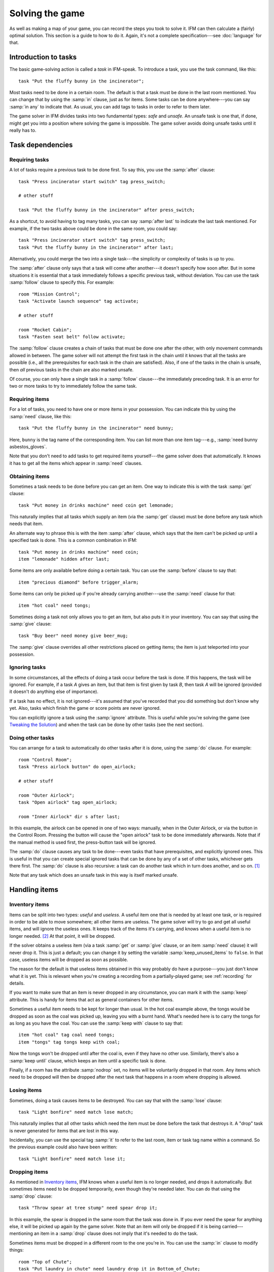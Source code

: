 ==================
 Solving the game
==================

.. highlight:: ifm

As well as making a map of your game, you can record the steps you took to
solve it.  IFM can then calculate a (fairly) optimal solution.  This
section is a guide to how to do it.  Again, it's not a complete
specification---see :doc:`language` for that.

.. index::
   single: task; Introduction to tasks
   single: safe; Introduction to tasks
   single: unsafe; Introduction to tasks
   single: in; Introduction to tasks
   single: in any; Introduction to tasks

Introduction to tasks
=====================

The basic game-solving action is called a *task* in IFM-speak.  To
introduce a task, you use the task command, like this::

    task "Put the fluffy bunny in the incinerator";

Most tasks need to be done in a certain room.  The default is that a task
must be done in the last room mentioned.  You can change that by using the
:samp:`in` clause, just as for items.  Some tasks can be done
anywhere---you can say :samp:`in any` to indicate that.  As usual, you can
add tags to tasks in order to refer to them later.

The game solver in IFM divides tasks into two fundamental types: *safe* and
*unsafe*.  An unsafe task is one that, if done, might get you into a
position where solving the game is impossible.  The game solver avoids
doing unsafe tasks until it really has to.

Task dependencies
=================

.. index::
   single: after; Requiring tasks
   single: after last; Requiring tasks
   single: follow; Requiring tasks

Requiring tasks
---------------

A lot of tasks require a previous task to be done first.  To say this, you
use the :samp:`after` clause::

    task "Press incinerator start switch" tag press_switch;

    # other stuff

    task "Put the fluffy bunny in the incinerator" after press_switch;

As a shortcut, to avoid having to tag many tasks, you can say :samp:`after
last` to indicate the last task mentioned.  For example, if the two tasks
above could be done in the same room, you could say::

    task "Press incinerator start switch" tag press_switch;
    task "Put the fluffy bunny in the incinerator" after last;

Alternatively, you could merge the two into a single task---the simplicity
or complexity of tasks is up to you.

The :samp:`after` clause only says that a task will come after another---it
doesn't specify how soon after.  But in some situations it is essential
that a task immediately follows a specific previous task, without
deviation.  You can use the task :samp:`follow` clause to specify this.
For example::

    room "Mission Control";
    task "Activate launch sequence" tag activate;

    # other stuff

    room "Rocket Cabin";
    task "Fasten seat belt" follow activate;

The :samp:`follow` clause creates a chain of tasks that must be done one
after the other, with only movement commands allowed in between.  The game
solver will not attempt the first task in the chain until it knows that all
the tasks are possible (i.e., all the prerequisites for each task in the
chain are satisfied).  Also, if one of the tasks in the chain is unsafe,
then *all* previous tasks in the chain are also marked unsafe.

Of course, you can only have a single task in a :samp:`follow` clause---the
immediately preceding task.  It is an error for two or more tasks to try to
immediately follow the same task.

.. index::
   single: need; Requiring items

Requiring items
---------------

For a lot of tasks, you need to have one or more items in your possession.
You can indicate this by using the :samp:`need` clause, like this::

    task "Put the fluffy bunny in the incinerator" need bunny;

Here, ``bunny`` is the tag name of the corresponding item.  You can list
more than one item tag---e.g., :samp:`need bunny asbestos_gloves`.

Note that you don't need to add tasks to get required items yourself---the
game solver does that automatically.  It knows it has to get all the items
which appear in :samp:`need` clauses.

.. index::
   single: get; Obtaining items
   single: before; Obtaining items
   single: after; Obtaining items
   single: need; Obtaining items
   single: give; Obtaining items

Obtaining items
---------------

Sometimes a task needs to be done before you can get an item.  One way to
indicate this is with the task :samp:`get` clause::

    task "Put money in drinks machine" need coin get lemonade;

This naturally implies that all tasks which supply an item (via the
:samp:`get` clause) must be done before any task which needs that item.

An alternate way to phrase this is with the item :samp:`after` clause,
which says that the item can't be picked up until a specified task is done.
This is a common combination in IFM::

    task "Put money in drinks machine" need coin;
    item "lemonade" hidden after last;

Some items are only available before doing a certain task.  You can use the
:samp:`before` clause to say that::

    item "precious diamond" before trigger_alarm;

Some items can only be picked up if you're already carrying another---use
the :samp:`need` clause for that::

    item "hot coal" need tongs;

Sometimes doing a task not only allows you to get an item, but also puts it
in your inventory.  You can say that using the :samp:`give` clause::

    task "Buy beer" need money give beer_mug;

The :samp:`give` clause overrides all other restrictions placed on getting
items; the item is just teleported into your possession.

.. index::
   single: ignore; Ignoring tasks

Ignoring tasks
--------------

In some circumstances, all the effects of doing a task occur before the
task is done.  If this happens, the task will be ignored.  For example, if
a task *A* gives an item, but that item is first given by task *B*, then
task *A* will be ignored (provided it doesn't do anything else of
importance).

If a task has no effect, it is not ignored---it's assumed that you've
recorded that you did something but don't know why yet.  Also, tasks which
finish the game or score points are never ignored.

You can explicitly ignore a task using the :samp:`ignore` attribute.  This
is useful while you're solving the game (see `Tweaking the Solution`_) and
when the task can be done by other tasks (see the next section).

.. index::
   single: do; Doing tasks

Doing other tasks
-----------------

You can arrange for a task to automatically do other tasks after it is
done, using the :samp:`do` clause.  For example::

    room "Control Room";
    task "Press airlock button" do open_airlock;

    # other stuff

    room "Outer Airlock";
    task "Open airlock" tag open_airlock;

    room "Inner Airlock" dir s after last;

In this example, the airlock can be opened in one of two ways: manually,
when in the Outer Airlock, or via the button in the Control Room.  Pressing
the button will cause the "open airlock" task to be done immediately
afterwards.  Note that if the manual method is used first, the press-button
task will be ignored.

The :samp:`do` clause causes any task to be done---even tasks that have
prerequisites, and explicitly ignored ones.  This is useful in that you can
create special ignored tasks that can be done by any of a set of other
tasks, whichever gets there first.  The :samp:`do` clause is also
recursive: a task can do another task which in turn does another, and so
on. [1]_

Note that any task which does an unsafe task in this way is itself marked
unsafe.

Handling items
==============

.. index::
   single: need; Inventory items
   single: get; Inventory items
   single: give; Inventory items
   single: keep; Inventory items
   single: keep_unused_items; Inventory items

.. index:: Variables; keep_unused_items

Inventory items
---------------

Items can be split into two types: *useful* and *useless*.  A useful item
one that is needed by at least one task, or is required in order to be able
to move somewhere; all other items are useless.  The game solver will try
to go and get all useful items, and will ignore the useless ones.  It keeps
track of the items it's carrying, and knows when a useful item is no longer
needed. [2]_ At that point, it will be dropped.

If the solver obtains a useless item (via a task :samp:`get` or
:samp:`give` clause, or an item :samp:`need` clause) it will never drop it.
This is just a default; you can change it by setting the variable
:samp:`keep_unused_items` to ``false``.  In that case, useless items will
be dropped as soon as possible.

The reason for the default is that useless items obtained in this way
probably do have a purpose---you just don't know what it is yet.  This is
relevant when you're creating a recording from a partially-played game; see
:ref:`recording` for details.

If you want to make sure that an item is never dropped in any circumstance,
you can mark it with the :samp:`keep` attribute.  This is handy for items
that act as general containers for other items.

Sometimes a useful item needs to be kept for longer than usual.  In the hot
coal example above, the tongs would be dropped as soon as the coal was
picked up, leaving you with a burnt hand.  What's needed here is to carry
the tongs for as long as you have the coal.  You can use the :samp:`keep
with` clause to say that::

    item "hot coal" tag coal need tongs;
    item "tongs" tag tongs keep with coal;

Now the tongs won't be dropped until after the coal is, even if they have
no other use.  Similarly, there's also a :samp:`keep until` clause, which
keeps an item until a specific task is done.

Finally, if a room has the attribute :samp:`nodrop` set, no items will be
voluntarily dropped in that room.  Any items which need to be dropped will
then be dropped after the next task that happens in a room where dropping
is allowed.

.. index::
   single: lose; Losing items

Losing items
------------

Sometimes, doing a task causes items to be destroyed.  You can say that
with the :samp:`lose` clause::

    task "Light bonfire" need match lose match;

This naturally implies that all other tasks which need the item must be
done before the task that destroys it.  A "drop" task is never generated
for items that are lost in this way.

Incidentally, you can use the special tag :samp:`it` to refer to the last
room, item or task tag name within a command.  So the previous example
could also have been written::

    task "Light bonfire" need match lose it;

.. index::
   single: drop; Dropping items
   single: all; Dropping items
   single: except; Dropping items
   single: until; Dropping items

Dropping items
--------------

As mentioned in `Inventory items`_, IFM knows when a useful item is no
longer needed, and drops it automatically.  But sometimes items need to be
dropped temporarily, even though they're needed later.  You can do that
using the :samp:`drop` clause::

    task "Throw spear at tree stump" need spear drop it;

In this example, the spear is dropped in the same room that the task was
done in.  If you ever need the spear for anything else, it will be picked
up again by the game solver.  Note that an item will only be dropped if it
is being carried---mentioning an item in a :samp:`drop` clause does not
imply that it's needed to do the task.

Sometimes items must be dropped in a different room to the one you're
in.  You can use the :samp:`in` clause to modify things::

    room "Top of Chute"; 
    task "Put laundry in chute" need laundry drop it in Bottom_of_Chute;

In other cases, you need to drop all the items you're carrying, or all
except certain items.  You can use :samp:`drop all` and :samp:`drop all
except` to say that.

Normally, if an item is dropped but is needed again for some other task,
there is nothing to stop the game solver picking it up again (provided
there's a path to the room the item was dropped in).  But sometimes you
need to drop an item and not pick it up again until you've done something
else.  You can use the :samp:`until` clause to say that::

    task "Put coin in slot" give chocolate drop coin until open_machine;

A task which drops items will be marked unsafe if there is no path back to
the dropped items.

.. index::
   single: leave; Leaving items
   single: all; Leaving items
   single: except; Leaving items
   single: nodrop; Leaving items

Leaving items
-------------

There are some situations where your movement is blocked if you are
carrying particular items.  You can use the :samp:`leave` attribute of
rooms, links and joins to specify a list of items that must be left behind
before using them.  For example::

    room "Bottom of Canyon"; 
    item "heavy boulder" tag boulder;

    room "Top of Canyon" dir n go up leave boulder;

If the :samp:`leave` clause appears before the :samp:`dir` clause, that
means the items must be dropped before entering the room (from any
direction).  It is generally the case that, if an attribute could apply to
a room or its implicit link with the previous one, its position relative to
the :samp:`dir` clause is what decides it.

You can also say :samp:`leave all`, which means that you must leave all the
items you're currently carrying, and :samp:`leave all except`, which omits
certain items from being left behind.

When finding a solution, the game solver will carry items until it is
forced to drop them.  If the dropped items are needed later, the game
solver will try to come back and get them.  If it is trying to do a task
which requires items, it will choose a route to get to the task room which
doesn't involve dropping any of the needed items.

Note that the :samp:`leave` clause overrides the room :samp:`nodrop`
attribute; items will be dropped even in those rooms.

Moving around
=============

.. index::
   single: need; Limiting movement
   single: after; Limiting movement
   single: before; Limiting movement

Limiting movement
-----------------

Sometimes an item is required, or a task needs to be done, before movement
in a certain direction is possible.  To represent this, you can give
:samp:`need` and :samp:`after` clauses to rooms, links and joins.  For
example::

    room "Cemetery" dir s from winding_path;
    task "Unlock the iron door" need rusty_key;

    room "Crypt" dir s go down after last;

Here's another example::

    room "Dimly-lit Passage" dir e;

    room "Dark Passage" dir e need candle;

In this case it is the link between the two rooms that is blocked off until
the candle is obtained.  If the :samp:`need` clause had appeared before the
:samp:`dir` clause, the restriction would apply to the room itself (i.e.,
no entering the room from any direction without the candle).

In some cases, doing a task closes off a room, link or join so that it
can't be used any more.  You can use the :samp:`before` clause to indicate
this::

    room "Bank Vault" tag Vault;

    room "Bank Entrance" tag Entrance dir e before trigger_alarm;

All tasks which close things off like this are marked unsafe, since they
could block off a crucial path through the game.

Sometimes in a game there is the situation where a path is closed off and,
later on in the game, reopened again.  A single link or join can't
represent this.  However, there's nothing to stop you from using two or
more joins between the same rooms.  If you mark them with the
:samp:`hidden` attribute, they won't appear on the map either.  For
example, this line could be added to the previous example to provide an
escape route::

    join Vault to Entrance go e after disable_alarm hidden;

.. index::
   single: cmd; Movement tasks
   single: goto; Movement tasks

.. index:: Colossal Cave; Movement tasks

Movement tasks
--------------

There are several different ways of moving around in a game.  The usual way
is to say the direction you want to go in.  Another way is to do something
else which results in movement.  A good example is the magic word ``XYZZY``
from *Colossal Cave*.  It acts exactly like a movement command, in that you
can use it again and again and it moves you somewhere predictable.  The
best way to represent this in IFM is to use a join to connect the two
rooms, and specify the command used to do the movement via the
:samp:`cmd` clause, like this::

    join Debris_Room to Building after examine_wall cmd "XYZZY";

Yet another way of moving around is a one-off event that "teleports" you to
a different room.  You can indicate that this happens using the task
:samp:`goto` clause [3]_ and supplying the tag name of the destination
room.

For example::

    task "Get captured by goblins" goto Dungeon;

As soon as the task is done, you teleport to the new location---no
intervening rooms are visited.  Note that because each task is only done
once, this method of travel can only be used once.  Note also that the
:samp:`drop` and :samp:`leave` actions are done before teleporting you to
the new location (so if you drop items in the "current room", you will be
teleported away from the dropped items).

Other game features
===================

.. index::
   single: score; Scoring points

Scoring points
--------------

Many games have some sort of scoring system, whereby you get points for
doing various things.  In IFM you can record this using the :samp:`score`
clause, which can apply to rooms, items or tasks.  It takes one integer
argument---a score value:

* For rooms, it's the score you get when visiting it for the first time.
* For items, it's the score for first picking it up.
* For tasks, it's the score for doing that task.

If an item has a score, but is given to the player via a task :samp:`give`
clause, then its score is added to the score for that task instead.

.. index::
   single: finish; Finishing the game

Finishing the game
------------------

Usually a game finishes when you complete some final task.  You can
indicate which task this is using the :samp:`finish` attribute.  This
attribute can attach to rooms, items or tasks, giving three different types
of finish condition: entering a room, picking up an object or doing a task.
If the game solver ever manages to do something which is flagged with the
:samp:`finish` attribute, it considers the game solved and stops.  Any
extra things left to do will not be done, even if they score points.

.. index::
   single: unsafe; Finding a solution
   single: safe; Finding a solution
   single: inventory; Finding a solution

.. _finding_solution:

Finding a solution
==================

Here's what the game solver does in order to come up with a solution to the
game.  First, extra internal tasks are generated.  These are tasks to:

* get items which are required for explicitly-mentioned tasks to be done,
* get items which are required to get other items,
* get items which are needed to go in certain directions,
* get items which are scored,
* go to rooms which are scored.

Next, all the rooms are connected using their links and joins.  This means
that for each room, a list is made of all other rooms reachable in one
move.  Note that it is possible for some rooms to be unreachable---for
example, all rooms in a section where there is no "join" to rooms on other
sections.

Then the task *dependencies* are calculated.  A dependency is where one
task must be done before another.  The task dependencies are examined to
see if there are any *cycles*: chains of tasks where each one must be done
before the next, and the last must be done before the first.  If there are
any, then the game is unsolvable, since none of the tasks in a cycle can be
done.

If there are no cyclic dependencies, the task list is *traversed* to find a
sequence which solves the game while satisfying the task dependencies.  The
start room is the room which was first mentioned in the input (but this can
be changed---see :doc:`language`).  While there are tasks left in the task
list, the following steps are performed:

1. The inventory is examined to see if there are any unwanted items; if so,
   and dropping items in the current room is allowed, they are dropped.  An
   item is wanted if at least one of the following is true:

   * it's needed for movement,

   * it's needed for a task that hasn't been done yet,

   * it's being kept unconditionally,

   * it's being kept with another item that's carried,

   * it's being kept until a certain task is done.

2. The map is traversed to find the distances of all rooms from the current
   room.  Then the task list is sorted in order of ascending distance of the
   rooms they must be done in.  Tasks which can be done in any room count as
   having distance zero.

3. The sorted task list is scanned to find the nearest 
   possible task.  For a task to be possible, the player must:

   * have all required items,

   * have done all required previous tasks,

   * be able to get from the current room to the task room via a path which
     doesn't require items not yet collected, or tasks not yet done, or
     which involves dropping needed items on the way.

   Priority is given to *safe* tasks.  For a task to be safe,

   * it must not have previously been marked unsafe (e.g., because it
     closes off map connections),

   * there must be a return path from the task room back to the current
     one.  This is to avoid taking a one-way trip before preparing properly.

   If there are any safe tasks, the nearest one will be done next
   regardless of how close an unsafe task is.  If there is no safe task,
   the nearest unsafe task will be chosen.

4. If there was a possible task, do it and remove it from the list.  Move
   to the room the task was done in (if any).  If not, then the game is
   unsolvable.  Give up.

5. Finally, examine the list of remaining tasks to see if any are now
   redundant and can be removed.  A redundant task is one that only does
   something that's already been done (e.g., go and get an item that you've
   already been given).

Tweaking the solution
=====================

There will be some situations (quite a few, actually) where the game solver
doesn't do things the way you want it to.  This section gives a few tips,
and some new keywords, for modifying things.

.. index::
   single: safe; Making things safe
   single: all_tasks_safe; Making things safe
   single: Variables; all_tasks_safe

Making things safe
------------------

Firstly, the game solver is completely paranoid.  It has to be, because it
doesn't do any lookahead past the current task.  It won't do anything unsafe
(e.g., go to a room to do a task when there's no immediate return journey)
unless there's nothing safe left to do.  It will quite happily plod halfway
across the map to pick something up rather than do something a bit scary in
the next room.

However, you can reassure it with the task :samp:`safe` attribute.  Adding
this to a task tells the solver that this task is safe, regardless of what
it thinks.  So if you know that a one-way trip can eventually be returned
from, by doing other tasks, you can stop the solver from avoiding it.  But
bear in mind that by doing this you are taking full responsibility if the
solver gets stuck.

If you want to be seriously reckless, you can set the variable
:samp:`all_tasks_safe` to a nonzero value.  Then, all tasks will be
considered safe.

.. index::
   single: length; Changing path lengths

.. _changing_lengths:

Changing path lengths
---------------------

Another thing the solver doesn't know about is how easy or difficult it is
to get from place to place on the map.  Suppose you're in a game which is on
two levels separated by a tiresome set of access doors with ID cards.  The
connection between the levels may only be two rooms on the map, but it's a
lot more in terms of typing.  You can avoid unnecessary trips through these
doors by artificially changing the *length* of the connection between
levels, by using the :samp:`length` attribute of links and joins::

    room "Level A" tag LA;

    room "Level B" tag LB dir e length 50;

In this way, by choosing an appropriate number for the length, you make it
appear to the solver that all the rooms in level *A* are closer to each
other than any of the rooms in level *B*.  This means that priority will be
given to tasks in rooms in the same level as you are now, (hopefully)
minimizing the number of level changes.  Note that the :samp:`length`
attribute doesn't affect map drawing at all.

.. index::
   single: nopath; Closing off paths

Closing off paths
-----------------

There may be times when you want a map connection to appear on the map, but
not be used in solving the game---for example, it may be certain death to
go that way.  You can use the :samp:`nopath` attribute of rooms, links and
joins to indicate this.  It doesn't affect map output in any way.

Another use for this attribute is to force the game solver to do things in
a different order.  This might be preferable to adding fake task
dependencies.

.. index::
   single: ignore; Ignoring parts of the solution
   single: do; Ignoring parts of the solution

Ignoring parts of the solution
------------------------------

Sometimes it's useful to be able to ignore certain parts of the
solution---for example, if you want to generate a sequence of game commands
that get you to a particular position as quickly as possible.  To that end,
you can mark tasks and items with the :samp:`ignore` attribute.  An ignored
task will never be attempted, and an ignored item will never be picked up.
This means that anything dependent on those tasks or items will not be done
either.  The game will very probably be unsolvable as a result, unless
you've ignored an unused item, or ignored a task that's done elsewhere via
a :samp:`do` clause.

Keeping fixes together
----------------------

It's probably best to keep all your "game tweaks" together, separate from
the "pure" game, and commented appropriately.  You can do this by using
commands which just modify existing objects, instead of creating new ones,
by referring to their tags.  As an example, suppose you have the following
situation::

    room "Top of Chute";

    room "Bottom of Chute" dir s go down oneway;

    task "Do something weird" tag weird_task;

Suppose you're at the top of the chute, and that there's some stuff to be
done at the bottom, but no immediate way back up.  As usual, the game solver
balks at taking a one-way trip and will do anything to avoid it.  But
suppose you know that, as long as you have your giant inflatable
cheeseburger, you can get back out again.  You can say::

    # Bottom of chute isn't that scary.

    task weird_task need burger safe;

which modifies the task at the bottom of the chute to (a) require the
burger (so that you won't go down there without it), and (b) be considered
safe by the game solver.  So it will happily slide down the chute without
getting stuck at the bottom.

This way of modifying previous objects applies all types of object, even
links and joins---these can be tagged too, in the normal way.  The single
exception is the implicit link created by the room :samp:`dir` clause.
These links automatically get tagged when the room does, and with the same
name.  So the two-level example above could be split into::

    room "Level A" tag LA;

    room "Level B" tag LB dir e;

    # other stuff

    # Stop gratuitous travel between levels.
    link LB length 50;

.. index::
   single: solver_messages; Displaying solver messages
   single: Variables; solver_messages

Displaying solver messages
--------------------------

Finally, you can gain an insight into what the game solver's up to by
setting the :samp:`solver_messages` variable (either in one of the input
files, or via the :option:`-set` command-line option).  This produces reams
of output giving details of the game solver's thoughts before it does
anything. [4]_

.. index::
   single: inventory; Limitations
   single: length; Limitations
   single: follow; Limitations
   single: leave; Limitations
   single: need; Limitations

Limitations
===========

Given the wild imaginations of today's IF authors, there are bound to be
some game solving situations that can't easily be dealt with using
IFM.  Some of the things that IFM ignores are:

* Random events.  For example, the Carousel room in Zork, and all the NPCs
  in *Colossal Cave*.  There's no way to address this problem, but then
  again, hand-written walkthroughs have the same difficulty.  However, if
  you're trying to tailor recording output so that it will play back
  properly in an interpreter, there is a workaround---see :ref:`recording`.

* Carrying capacity.  A solution may require you to carry more than you're
  allowed.  This might be addressed in a future version, but
  inventory-juggling puzzles are out of fashion these days (if they were
  ever in) so this is not too much of a problem.  Some games provide you
  with an item that can carry stuff for you---if so, a workaround is to add
  some special tasks that periodically put everything you're carrying into
  it.

There are some other limitations that are the result of certain keyword
combinations in the current implementation of IFM.  These are fixable, and
hopefully will be in a later version.  They are:

* If you have more than one link or join which connects the same two rooms,
  then if any of them set the :samp:`length` attribute, they must all set
  it---and to the same value.  Otherwise IFM will give an error.

* Unsafe tasks in a :samp:`follow` task chain normally cause all the
  previous tasks in the chain to be marked unsafe too (so the solver will
  avoid trying the first, knowing it'll be forced to do something
  distasteful later).  However, some tasks are not known to be unsafe until
  just before they might be done---specifically, those for which there is
  no return path.  This is because whether there's a return path depends on
  where you are now.  So a :samp:`follow` chain could possibly lead to a
  game-solving dead end.

* There's a problem with the :samp:`leave/need` attribute combination.  The
  game solver could select a path from one room to another in which an item
  must be left behind at one point, but is needed for movement later on in
  the path.  This sort of path should be invalid, but isn't.

.. rubric:: Footnotes

.. [1] However, you can't create an infinite loop since each task can only
       be done once.

.. [2] It has a magic crystal ball that can see into the future.

.. [3] All the best languages have a :samp:`goto` statement, you know.

.. [4] It's supposed to be self-explanatory, but my view is slightly
       biased.  Detailed documentation may follow (a) if enough people ask
       for it, and (b) if I ever get around to it.

